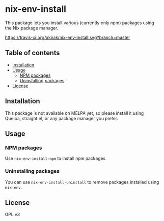# -*- mode: org; mode: org-make-toc; -*-
* nix-env-install
This package lets you install various (currently only npm) packages using the Nix package manager.

[[https://travis-ci.org/akirak/nix-env-install][https://travis-ci.org/akirak/nix-env-install.svg?branch=master]]
** Table of contents
:PROPERTIES:
:TOC: siblings
:END:
    -  [[#installation][Installation]]
    -  [[#usage][Usage]]
      -  [[#npm-packages][NPM packages]]
      -  [[#uninstalling-packages][Uninstalling packages]]
    -  [[#license][License]]

** Installation
This package is not available on MELPA yet, so please install it using Quelpa, straight.el, or any package manager you prefer.
** Usage
*** NPM packages
Use =nix-env-install-npm= to install npm packages.
*** Uninstalling packages
You can use =nix-env-install-uninstall= to remove packages installed using =nix-env=.
** License
GPL v3
** COMMENT Meta :noexport:
:PROPERTIES:
:TOC:      ignore
:END:
# The COMMENT keyword prevents GitHub's renderer from showing this entry.
